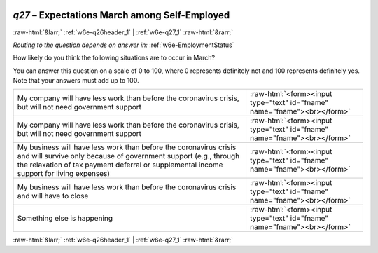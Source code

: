 .. _w6e-q27: 

 
 .. role:: raw-html(raw) 
        :format: html 
 
`q27` – Expectations March among Self-Employed
==================================================== 


:raw-html:`&larr;` :ref:`w6e-q26header_1` | :ref:`w6e-q27_1` :raw-html:`&rarr;` 
 
*Routing to the question depends on answer in:* :ref:`w6e-EmploymentStatus` 

How likely do you think the following situations are to occur in March?

You can answer this question on a scale of 0 to 100, where 0 represents definitely not and 100 represents definitely yes. Note that your answers must add up to 100.
 
.. csv-table:: 
   :delim: | 
 
           My company will have less work than before the coronavirus crisis, but will not need government support | :raw-html:`<form><input type="text" id="fname" name="fname"><br></form>` 
           My company will have less work than before the coronavirus crisis, but will not need government support | :raw-html:`<form><input type="text" id="fname" name="fname"><br></form>` 
           My business will have less work than before the coronavirus crisis and will survive only because of government support (e.g., through the relaxation of tax payment deferral or supplemental income support for living expenses) | :raw-html:`<form><input type="text" id="fname" name="fname"><br></form>` 
           My business will have less work than before the coronavirus crisis and will have to close | :raw-html:`<form><input type="text" id="fname" name="fname"><br></form>` 
           Something else is happening | :raw-html:`<form><input type="text" id="fname" name="fname"><br></form>` 

.. image:: ../_screenshots/w6-q27.png 


:raw-html:`&larr;` :ref:`w6e-q26header_1` | :ref:`w6e-q27_1` :raw-html:`&rarr;` 
 
